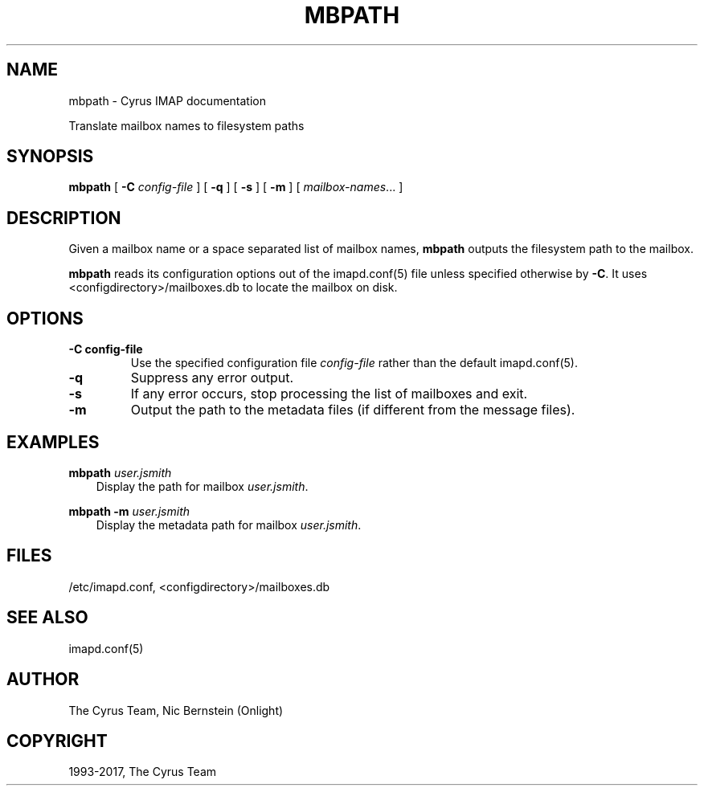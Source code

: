 .\" Man page generated from reStructuredText.
.
.TH "MBPATH" "8" "July 30, 2019" "3.0.11" "Cyrus IMAP"
.SH NAME
mbpath \- Cyrus IMAP documentation
.
.nr rst2man-indent-level 0
.
.de1 rstReportMargin
\\$1 \\n[an-margin]
level \\n[rst2man-indent-level]
level margin: \\n[rst2man-indent\\n[rst2man-indent-level]]
-
\\n[rst2man-indent0]
\\n[rst2man-indent1]
\\n[rst2man-indent2]
..
.de1 INDENT
.\" .rstReportMargin pre:
. RS \\$1
. nr rst2man-indent\\n[rst2man-indent-level] \\n[an-margin]
. nr rst2man-indent-level +1
.\" .rstReportMargin post:
..
.de UNINDENT
. RE
.\" indent \\n[an-margin]
.\" old: \\n[rst2man-indent\\n[rst2man-indent-level]]
.nr rst2man-indent-level -1
.\" new: \\n[rst2man-indent\\n[rst2man-indent-level]]
.in \\n[rst2man-indent\\n[rst2man-indent-level]]u
..
.
.nr rst2man-indent-level 0
.
.de1 rstReportMargin
\\$1 \\n[an-margin]
level \\n[rst2man-indent-level]
level margin: \\n[rst2man-indent\\n[rst2man-indent-level]]
-
\\n[rst2man-indent0]
\\n[rst2man-indent1]
\\n[rst2man-indent2]
..
.de1 INDENT
.\" .rstReportMargin pre:
. RS \\$1
. nr rst2man-indent\\n[rst2man-indent-level] \\n[an-margin]
. nr rst2man-indent-level +1
.\" .rstReportMargin post:
..
.de UNINDENT
. RE
.\" indent \\n[an-margin]
.\" old: \\n[rst2man-indent\\n[rst2man-indent-level]]
.nr rst2man-indent-level -1
.\" new: \\n[rst2man-indent\\n[rst2man-indent-level]]
.in \\n[rst2man-indent\\n[rst2man-indent-level]]u
..
.sp
Translate mailbox names to filesystem paths
.SH SYNOPSIS
.sp
.nf
\fBmbpath\fP [ \fB\-C\fP \fIconfig\-file\fP ] [ \fB\-q\fP ] [ \fB\-s\fP ] [ \fB\-m\fP ] [ \fImailbox\-names\fP\&... ]
.fi
.SH DESCRIPTION
.sp
Given a mailbox name or a space separated list of mailbox names,
\fBmbpath\fP outputs the filesystem path to the mailbox.
.sp
\fBmbpath\fP reads its configuration options out of the imapd.conf(5) file unless specified otherwise by \fB\-C\fP\&. It uses <configdirectory>/mailboxes.db
to locate the mailbox on disk.
.SH OPTIONS
.INDENT 0.0
.TP
.B \-C config\-file
Use the specified configuration file \fIconfig\-file\fP rather than the default imapd.conf(5)\&.
.UNINDENT
.INDENT 0.0
.TP
.B \-q
Suppress any error output.
.UNINDENT
.INDENT 0.0
.TP
.B \-s
If any error occurs, stop processing the list of mailboxes and exit.
.UNINDENT
.INDENT 0.0
.TP
.B \-m
Output the path to the metadata files (if different from the
message files).
.UNINDENT
.SH EXAMPLES
.sp
.nf
\fBmbpath\fP \fIuser.jsmith\fP
.fi
.INDENT 0.0
.INDENT 3.5
Display the path for mailbox \fIuser.jsmith\fP\&.
.UNINDENT
.UNINDENT
.sp
.nf
\fBmbpath \-m\fP \fIuser.jsmith\fP
.fi
.INDENT 0.0
.INDENT 3.5
Display the metadata path for mailbox \fIuser.jsmith\fP\&.
.UNINDENT
.UNINDENT
.SH FILES
.sp
/etc/imapd.conf,
<configdirectory>/mailboxes.db
.SH SEE ALSO
.sp
imapd.conf(5)
.SH AUTHOR
The Cyrus Team, Nic Bernstein (Onlight)
.SH COPYRIGHT
1993-2017, The Cyrus Team
.\" Generated by docutils manpage writer.
.
